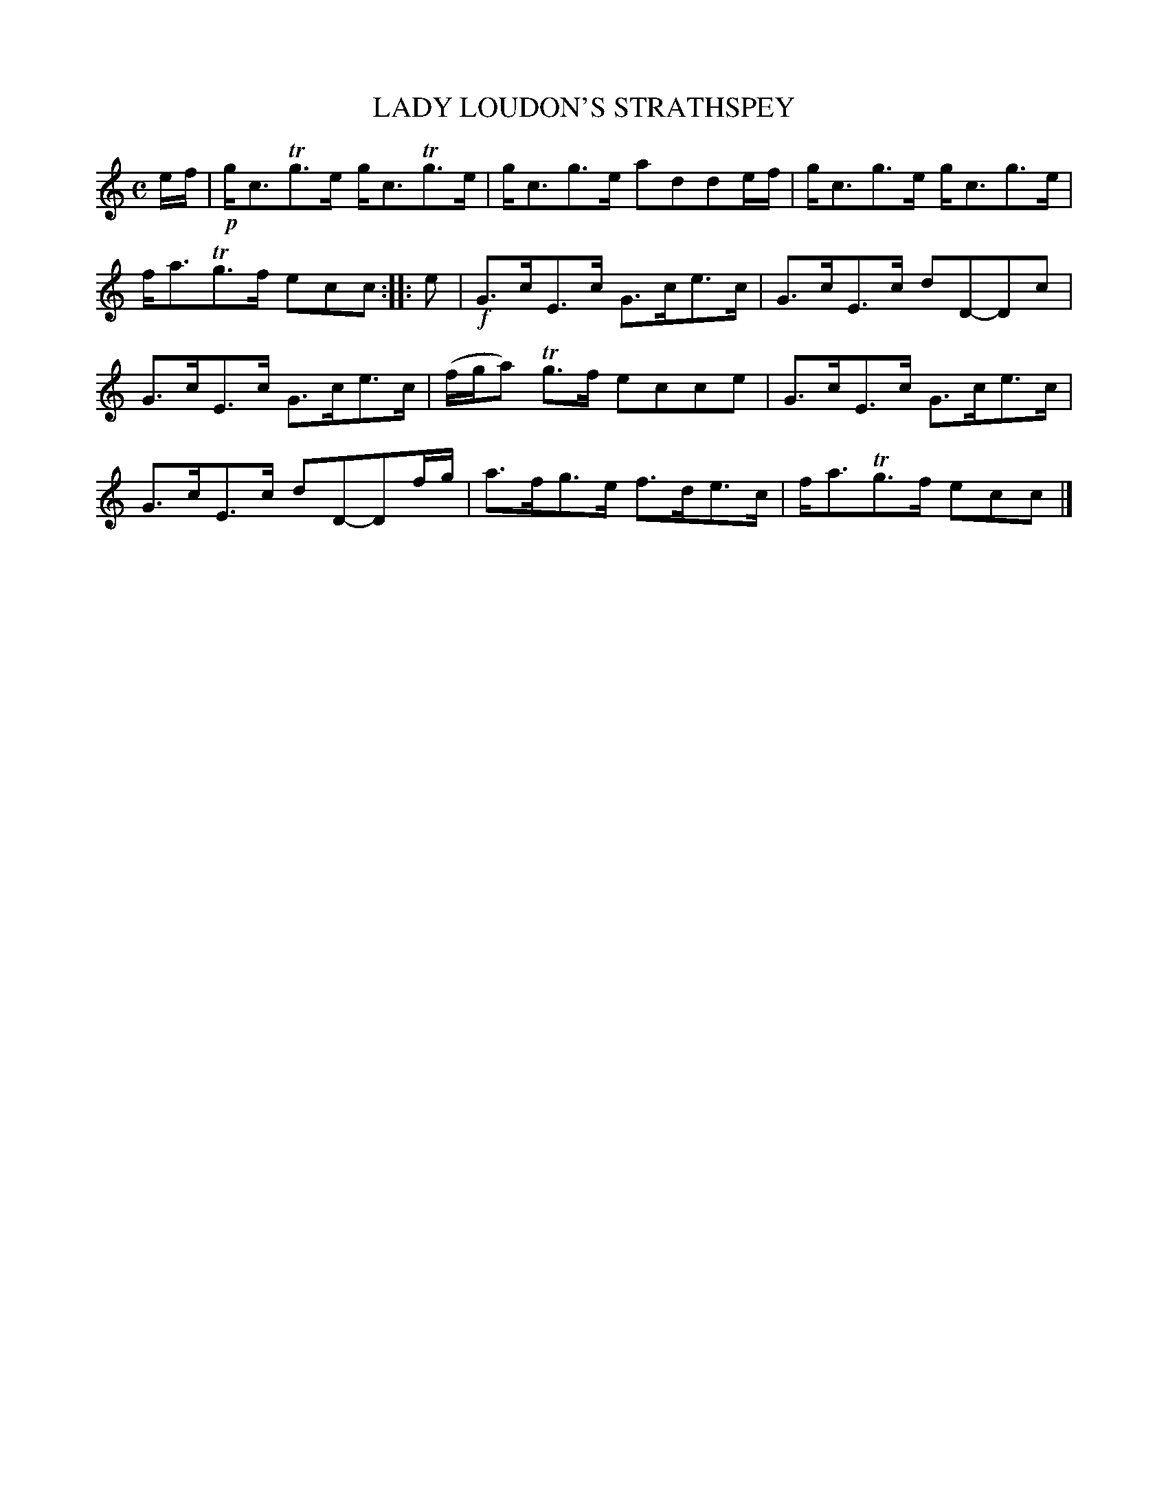 X: 10322
T: LADY LOUDON'S STRATHSPEY
R: strathspey
B: "Edinburgh Repository of Music" v.1 p.32 #2
F: http://digital.nls.uk/special-collections-of-printed-music/pageturner.cfm?id=87776133
Z: 2015 John Chambers <jc:trillian.mit.edu>
N: The 2nd strain has initial repeat but no final repeat; not fixed.
M: C
L: 1/8
K: C
e/f/ |!p!\
g<cTg>e g<cTg>e | g<cg>e adde/f/ |\
g<cg>e g<cg>e | f<aTg>f ecc :|\
|: e |!f!\
G>cE>c G>ce>c | G>cE>c dD-Dc |
G>cE>c G>ce>c | (f/g/a) Tg>f ecce |\
G>cE>c G>ce>c | G>cE>c dD-Df/g/ |\
a>fg>e f>de>c | f<aTg>f ecc |]
